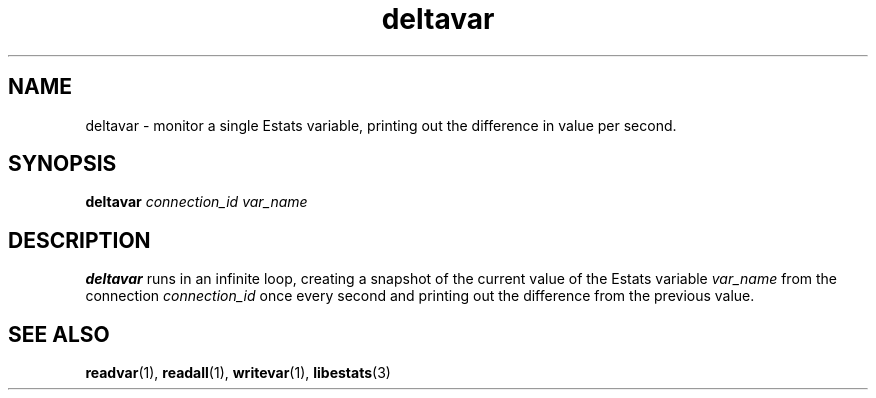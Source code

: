 .TH deltavar 1 "15 May 2011" "Estats Userland" "Estats"
.SH NAME
deltavar \- monitor a single Estats variable, printing out the
difference in value per second.
.SH SYNOPSIS
.B deltavar
.I connection_id
.I var_name
.SH DESCRIPTION
\fBdeltavar\fR runs in an infinite loop, creating a snapshot of the
current value of the Estats variable \fIvar_name\fR from the connection
\fIconnection_id\fR once every second and printing out the difference
from the previous value.
.SH SEE ALSO
.BR readvar (1),
.BR readall (1),
.BR writevar (1),
.BR libestats (3)
